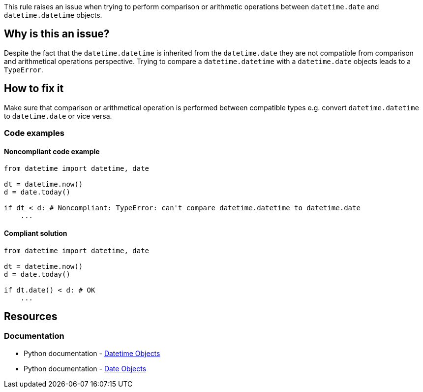 This rule raises an issue when trying to perform comparison or arithmetic operations between `datetime.date` and `datetime.datetime` objects.

== Why is this an issue?
Despite the fact that the `datetime.datetime` is inherited from the `datetime.date` they are not compatible from comparison and arithmetical operations perspective.
Trying to compare a `datetime.datetime` with a `datetime.date` objects leads to a `TypeError`.

== How to fix it
Make sure that comparison or arithmetical operation is performed between compatible types e.g. convert `datetime.datetime` to `datetime.date` or vice versa.

=== Code examples

==== Noncompliant code example

[source,python,diff-id=1,diff-type=noncompliant]
----
from datetime import datetime, date

dt = datetime.now()
d = date.today()

if dt < d: # Noncompliant: TypeError: can't compare datetime.datetime to datetime.date
    ...
----

==== Compliant solution

[source,python,diff-id=1,diff-type=compliant]
----
from datetime import datetime, date

dt = datetime.now()
d = date.today()

if dt.date() < d: # OK
    ...
----

//=== How does this work?

//=== Pitfalls

//=== Going the extra mile


== Resources
=== Documentation
* Python documentation - https://docs.python.org/3/library/datetime.html#datetime-objects[Datetime Objects]
* Python documentation - https://docs.python.org/3/library/datetime.html#date-objects[Date Objects]
//=== Articles & blog posts
//=== Conference presentations
//=== Standards
//=== External coding guidelines
//=== Benchmarks

